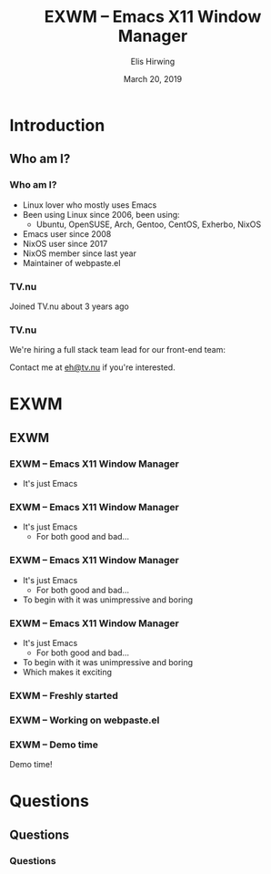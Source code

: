 #+TITLE:     EXWM -- Emacs X11 Window Manager
#+AUTHOR:    Elis Hirwing
#+EMAIL:     elis@hirwing.se
#+DESCRIPTION:
#+KEYWORDS:
#+DATE:      March 20, 2019
#+LANGUAGE:  en
#+OPTIONS:   H:3 num:t toc:nil \n:nil @:t ::t |:t ^:t -:t f:t *:t <:t
#+OPTIONS:   TeX:t LaTeX:t skip:nil d:nil todo:t pri:nil tags:not-in-toc
#+INFOJS_OPT: view:nil toc:nil ltoc:t mouse:underline buttons:0 path:https://orgmode.org/org-info.js
#+EXPORT_SELECT_TAGS: export
#+EXPORT_EXCLUDE_TAGS: noexport
#+LINK_UP:
#+LINK_HOME:
#+startup: beamer
#+LaTeX_CLASS: beamer
#+LaTeX_CLASS_OPTIONS: [presentation]
#+BEAMER_FRAME_LEVEL: 1
#+BEAMER_HEADER_EXTRA: \usetheme{default}\usecolortheme{default}
#+COLUMNS: %45ITEM %10BEAMER_env(Env) %10BEAMER_envargs(Env Args) %4BEAMER_col(Col) %8BEAMER_extra(Extra)
#+PROPERTY: BEAMER_col_ALL 0.1 0.2 0.3 0.4 0.5 0.6 0.7 0.8 0.9 1.0 :ETC

* Introduction
** Who am I?
*** Who am I?
 - Linux lover who mostly uses Emacs
 - Been using Linux since 2006, been using:
   - Ubuntu, OpenSUSE, Arch, Gentoo, CentOS, Exherbo, NixOS
 - Emacs user since 2008
 - NixOS user since 2017
 - NixOS member since last year
 - Maintainer of webpaste.el

*** TV.nu
Joined TV.nu about 3 years ago
[[./tvnu-tvguide.png]]

*** TV.nu
We're hiring a full stack team lead for our front-end team:
[[./tvnu-ad.png]]

Contact me at [[mailto:eh@tv.nu][eh@tv.nu]] if you're interested.

* EXWM
** EXWM
*** EXWM -- Emacs X11 Window Manager
 - It's just Emacs

*** EXWM -- Emacs X11 Window Manager
 - It's just Emacs
   - For both good and bad...

*** EXWM -- Emacs X11 Window Manager
 - It's just Emacs
   - For both good and bad...
 - To begin with it was unimpressive and boring

*** EXWM -- Emacs X11 Window Manager
 - It's just Emacs
   - For both good and bad...
 - To begin with it was unimpressive and boring
 - Which makes it exciting

*** EXWM -- Freshly started
[[./exwm-plain.png]]

*** EXWM -- Working on webpaste.el
[[./exwm-webpaste.png]]

*** EXWM -- Demo time
Demo time!

* Questions
** Questions
*** Questions
[[./questions.png]]
